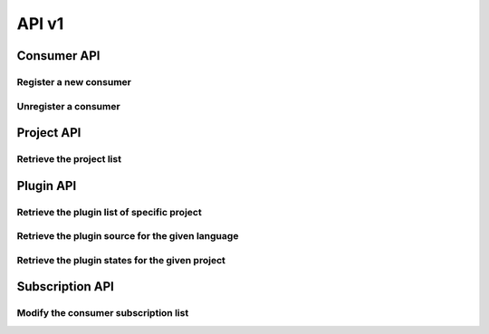 API v1
======

Consumer API
------------

Register a new consumer
~~~~~~~~~~~~~~~~~~~~~~~

.. http:post:: /api/v1/consumer

   :statuscode 200: no error

   **Example request**:

   .. sourcecode:: http

      POST /api/v1/consumer HTTP/1.1
      Host: localhost
      Accept: application/json

   **Example response**:

   .. sourcecode :: http

      HTTP/1.1 200 OK
      Content-Type: application/json
   
      {
        "id": "84928d40-ea5a-11e3-9b27-0002a5d5c51b",
        "ws": "ws://127.0.0.1:8701"
      }


Unregister a consumer
~~~~~~~~~~~~~~~~~~~~~

.. http:delete:: /api/v1/consumer/(str:consumer_id)

   :param consumer_id: the unique identifier of the consumer given in the registration step
   :statuscode 200: no error
   :statuscode 404: consumer not found

   **Example request**:

   .. sourcecode:: http

      POST /api/v1/consumer/84928d40-ea5a-11e3-9b27-0002a5d5c51b HTTP/1.1
      Host: localhost
      Accept: application/json

   **Example response**:

   .. sourcecode :: http

      HTTP/1.1 200 OK
      Content-Type: application/json
   

Project API
-----------

Retrieve the project list
~~~~~~~~~~~~~~~~~~~~~~~~~

.. http:get:: /api/v1/projects

   :statuscode 200: no error

   **Example request**:

   .. sourcecode:: http

      POST /api/v1/projects HTTP/1.1
      Host: localhost
      Accept: application/json

   **Example response**:

   .. sourcecode :: http

      HTTP/1.1 200 OK
      Content-Type: application/json

      [
        {
          "id": "project_a",
          "name": "Project A"
        },
        {
          "id": "project_b",
          "name": "Project B"
        }
      ]


Plugin API
----------

Retrieve the plugin list of specific project
~~~~~~~~~~~~~~~~~~~~~~~~~~~~~~~~~~~~~~~~~~~~

.. http:get:: /api/v1/(str:project_id)/plugins

   :param project_id: the project identifier
   :statuscode 200: no error
   :statuscode 404: project does not exist

   **Example request**:

   .. sourcecode:: http

      GET /api/v1/project_a/plugins HTTP/1.1
      Host: localhost
      Accept: application/json

   **Example response**:

   .. sourcecode :: http

      HTTP/1.1 200 OK
      Content-Type: application/json

      [
        {
          "id": "pylint"
        },
        {
          "id": "filesystem"
        }
      ]


Retrieve the plugin source for the given language
~~~~~~~~~~~~~~~~~~~~~~~~~~~~~~~~~~~~~~~~~~~~~~~~~

.. http:get:: /api/v1/(str:project_id)/(str:plugin_id)/source/(str:language)

   :param project_id: the project identifier   
   :param plugin_id: the plugin identifier
   :param language: the extension of the file with the sources for this language
   :statuscode 200: no error
   :statuscode 404: project, plugin or language not found

   **Example request**:

   .. sourcecode:: http

      GET /api/v1/project_a/pylint/source/js HTTP/1.1
      Host: localhost
      Accept: application/json

   **Example response**:

   .. sourcecode :: http

      HTTP/1.1 200 OK
      Content-Type: application/json
   
      [javascript plugin source]


Retrieve the plugin states for the given project
~~~~~~~~~~~~~~~~~~~~~~~~~~~~~~~~~~~~~~~~~~~~~~~~

.. http:get:: /api/v1/(str:project_id)/(str:plugin_id)/state

   :param project_id: the project identifier   
   :param plugin_id: the plugin identifier
   :statuscode 200: no error
   :statuscode 404: project and plugin combination not found

   **Example request**:

   .. sourcecode:: http

      GET /api/v1/project_a/pylint/state HTTP/1.1
      Host: localhost
      Accept: application/json

   **Example response**:

   .. sourcecode :: http

      HTTP/1.1 200 OK
      Content-Type: application/json
   
      [
        {
          "project": "test",
          "key": "geoffrey/testspace/test.py",
          "plugin": "pylint",
          "value": {
            "exitcode": 16,
            "stdout": "No config ..."
          }
        }
      ]


Subscription API
----------------

Modify the consumer subscription list
~~~~~~~~~~~~~~~~~~~~~~~~~~~~~~~~~~~~~

.. http:post:: /api/v1/subscription/(str:consumer_id)

   :param consumer_id: the consumer identifier   
   :statuscode 200: no error
   :statuscode 404: consumer not found

   **Example request**:

   .. sourcecode:: http

      POST /api/v1/subscription/84928d40-ea5a-11e3-9b27-0002a5d5c51b HTTP/1.1
      Host: localhost
      Accept: application/json

      [
        {
          "project": "project_a",
          "plugin": "pylint"
        },
        {
          "project": "project_b",
          "plugin": "filesystem"
        }
      ]

   **Example response**:

   .. sourcecode :: http

      HTTP/1.1 200 OK
      Content-Type: application/json


   .. note:: 
      Consecutive requests will override the subscription list for this
      consumer.
